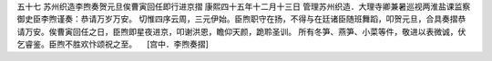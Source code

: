 五十七 苏州织造李煦奏贺元旦俟曹寅回任即行进京摺
康熙四十五年十二月十三日 
管理苏州织造．大理寺卿兼暑巡视两淮盐课监察御史臣李煦谨奏：恭请万岁万安。 
切惟四序云周，三元伊始。臣煦职守在扬，不得与在廷诸臣随班舞蹈，叩贺元旦，合具奏摺恭请万安。俟曹寅回任之日，臣煦即星夜进京，叩谢洪恩，瞻仰天颜，跪聆圣训。 
所有冬笋、燕笋、小菜等件，敬进以表微诚，伏乞睿鉴。臣煦不胜欢忭颂祝之至。 
　[宫中．李煦奏摺] 